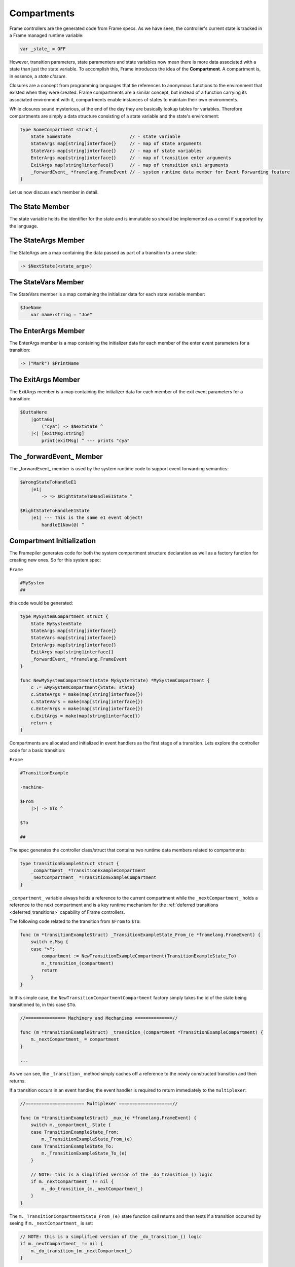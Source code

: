 .. _compartments_sec:

Compartments
============

Frame controllers are the generated code from Frame specs. As we have seen,
the controller's current state is tracked in a Frame managed runtime variable:

.. code-block::

    var _state_ = OFF

However, transition parameters, state paramenters and state variables
now mean there is more data associated with a
state than just the state variable. To accomplish this, Frame introduces
the idea of the **Compartment**. A compartment is, in essence, a *state closure*.

Closures are a concept from programming languages that tie references to anonymous functions
to the environment that existed when they were created. Frame compartments
are a similar concept, but instead of a function carrying its associated environment
with it, compartments enable instances of states to maintain their own environments.

While closures sound mysterious, at the end of the day they are basically lookup tables
for variables. Therefore compartments are simply a data structure consisting of
a state variable and the state's environment:

.. code-block::

    type SomeCompartment struct {
        State SomeState                      // - state variable
        StateArgs map[string]interface{}     // - map of state arguments
        StateVars map[string]interface{}     // - map of state variables
        EnterArgs map[string]interface{}     // - map of transition enter arguments
        ExitArgs map[string]interface{}      // - map of transition exit arguments
        _forwardEvent_ *framelang.FrameEvent // - system runtime data member for Event Forwarding feature
    }

Let us now discuss each member in detail.

The State Member
----------------------------

The state variable holds the identifier for the state and is immutable so
should be implemented as a const if supported by the language.

The StateArgs Member
--------------------------------

The StateArgs are a map containing the data passed as part of a transition
to a new state:

.. code-block::

    -> $NextState(<state_args>)


The StateVars Member
--------------------------------

The StateVars member is a map containing the initializer data for each
state variable member:


.. code-block::

    $JoeName
        var name:string = "Joe"

The EnterArgs Member
--------------------------------

The EnterArgs member is a map containing the initializer data for each
member of the enter event parameters for a transition:

.. code-block::

    -> ("Mark") $PrintName

The ExitArgs Member
-------------------------------

The ExitArgs member is a map containing the initializer data for each
member of the exit event parameters for a transition:

.. code-block::

    $OuttaHere
        |gottaGo|
            ("cya") -> $NextState ^
        |<| [exitMsg:string]
            print(exitMsg) ^ --- prints "cya"


The _forwardEvent_ Member
-------------------------------------

The _forwardEvent_ member is used by the system runtime code to support event
forwarding semantics:

.. code-block::

    $WrongStateToHandleE1
        |e1|
            -> => $RightStateToHandleE1State ^

    $RightStateToHandleE1State
        |e1| --- This is the same e1 event object!
            handleE1Now(@) ^


Compartment Initialization
--------------------------

The Framepiler generates code for both the system compartment structure declaration
as well as a factory function for creating new ones. So for this system spec:

``Frame``

.. code-block::

    #MySystem
    ##

this code would be generated:

.. code-block::

    type MySystemCompartment struct {
        State MySystemState
        StateArgs map[string]interface{}
        StateVars map[string]interface{}
        EnterArgs map[string]interface{}
        ExitArgs map[string]interface{}
        _forwardEvent_ *framelang.FrameEvent
    }

    func NewMySystemCompartment(state MySystemState) *MySystemCompartment {
        c := &MySystemCompartment{State: state}
        c.StateArgs = make(map[string]interface{})
        c.StateVars = make(map[string]interface{})
        c.EnterArgs = make(map[string]interface{})
        c.ExitArgs = make(map[string]interface{})
        return c
    }

Compartments are allocated and initialized in event handlers as the first stage
of a transition. Lets explore the controller code for a basic transition:

``Frame``

.. code-block::

    #TransitionExample

    -machine-

    $From
        |>| -> $To ^

    $To

    ##

The spec generates the controller class/struct that contains two runtime
data members related to compartments:

.. code-block::

    type transitionExampleStruct struct {
        _compartment_ *TransitionExampleCompartment
        _nextCompartment_ *TransitionExampleCompartment
    }

``_compartment_`` variable always holds a reference to the current compartment while
the ``_nextCompartment_`` holds a reference to the next compartment
and is a key runtime mechanism for the :ref:`deferred transitions <deferred_transitions>`
capability of Frame controllers.

The following code related to the transition from ``$From`` to ``$To``:

.. code-block::

    func (m *transitionExampleStruct) _TransitionExampleState_From_(e *framelang.FrameEvent) {
        switch e.Msg {
        case ">":
            compartment := NewTransitionExampleCompartment(TransitionExampleState_To)
            m._transition_(compartment)
            return
        }
    }

In this simple case, the ``NewTransitionCompartmentCompartment`` factory simply takes the id of the
state being transitioned to, in this case ``$To``.

.. code-block::

    //=============== Machinery and Mechanisms ==============//

    func (m *transitionExampleStruct) _transition_(compartment *TransitionExampleCompartment) {
        m._nextCompartment_ = compartment
    }

    ...

As we can see, the ``_transition_`` method simply caches off a reference to
the newly constructed transition and then returns.

If a transition occurs in an event handler, the event handler is required to
return immediately to the ``multiplexer``:

.. code-block::


    //====================== Multiplexer ====================//

    func (m *transitionExampleStruct) _mux_(e *framelang.FrameEvent) {
        switch m._compartment_.State {
        case TransitionExampleState_From:
            m._TransitionExampleState_From_(e)
        case TransitionExampleState_To:
            m._TransitionExampleState_To_(e)
        }

        // NOTE: this is a simplified version of the _do_transition_() logic
        if m._nextCompartment_ != nil {
            m._do_transition_(m._nextCompartment_)
        }
    }

The ``m._TransitionCompartmentState_From_(e)`` state function call returns
and then tests if a transition occurred by seeing if ``m._nextCompartment_`` is
set:

.. code-block::

    // NOTE: this is a simplified version of the _do_transition_() logic
    if m._nextCompartment_ != nil {
        m._do_transition_(m._nextCompartment_)
    }

If so, it performs the transition:

.. code-block::

    //=============== Machinery and Mechanisms ==============//

    ...

    func (m *transitionExampleStruct) _do_transition_(nextCompartment *TransitionExampleCompartment) {
        m._mux_(&framelang.FrameEvent{Msg: "<", Params: m._compartment_.ExitArgs, Ret: nil})
        m._compartment_ = nextCompartment
        m._mux_(&framelang.FrameEvent{Msg: ">", Params: m._compartment_.EnterArgs, Ret: nil})
    }

This is the basic pattern for a "simple" transition. Let's take a look at
a transition with all of the data passing in place:

.. code-block::

    #TransitionExampleWithDataPassing

    -machine-

    $From
        |>| ("exitParam") -> ("enterParam") $To("stateParam") ^
        |<| [exitParam:string] ^

    $To [stateParam:string]
    	|>| [enterParam:string] ^

    ##

.. code-block::

    //===================== Machine Block ===================//

    func (m *transitionExampleWithDataPassingStruct) _TransitionExampleWithDataPassingState_From_(e *framelang.FrameEvent) {
        switch e.Msg {
        case ">":
            m._compartment_.ExitArgs["exitParam"] = "exitParam"
            compartment := NewTransitionExampleWithDataPassingCompartment(TransitionExampleWithDataPassingState_To)
            compartment.EnterArgs["enterParam"] = "enterParam"
            compartment.StateArgs["stateParam"] = "stateParam"

            m._transition_(compartment)
            return
        case "<":
            return
        }
    }

Above we can see the following steps happen with regards to data passing:

#. Set the exit parameter on the *current* state compartment
#. Create the next state compartment and initialize the state variable
#. Initialize the next state's enter parameters
#. Initialize the next state's state parameters
#. Do (deferred) transition and return

So each transition is simply proceeded by code that creates and provisions the compartments
as appropriate.

Conclusion
----------

This section explained the mechanisms of compartments for data
passing between states. We will next explore their role in facilitating a number of
advanced or nuanced scenarios.
